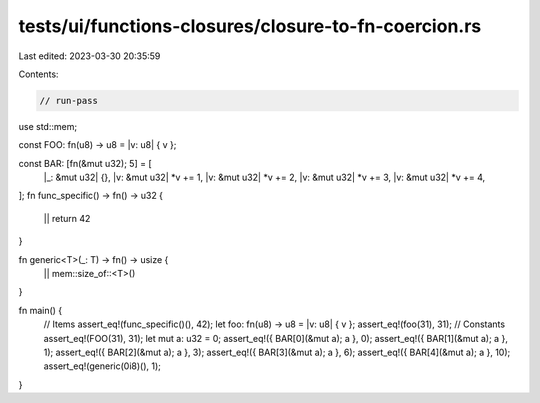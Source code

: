 tests/ui/functions-closures/closure-to-fn-coercion.rs
=====================================================

Last edited: 2023-03-30 20:35:59

Contents:

.. code-block:: rs

    // run-pass
use std::mem;

const FOO: fn(u8) -> u8 = |v: u8| { v };

const BAR: [fn(&mut u32); 5] = [
    |_: &mut u32| {},
    |v: &mut u32| *v += 1,
    |v: &mut u32| *v += 2,
    |v: &mut u32| *v += 3,
    |v: &mut u32| *v += 4,
];
fn func_specific() -> fn() -> u32 {
    || return 42
}

fn generic<T>(_: T) -> fn() -> usize {
    || mem::size_of::<T>()
}

fn main() {
    // Items
    assert_eq!(func_specific()(), 42);
    let foo: fn(u8) -> u8 = |v: u8| { v };
    assert_eq!(foo(31), 31);
    // Constants
    assert_eq!(FOO(31), 31);
    let mut a: u32 = 0;
    assert_eq!({ BAR[0](&mut a); a }, 0);
    assert_eq!({ BAR[1](&mut a); a }, 1);
    assert_eq!({ BAR[2](&mut a); a }, 3);
    assert_eq!({ BAR[3](&mut a); a }, 6);
    assert_eq!({ BAR[4](&mut a); a }, 10);
    assert_eq!(generic(0i8)(), 1);
}


